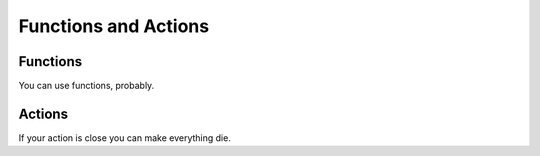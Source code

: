 =====================
Functions and Actions
=====================

Functions
=========

You can use functions, probably. 


Actions
=======

If your action is close you can make everything die.